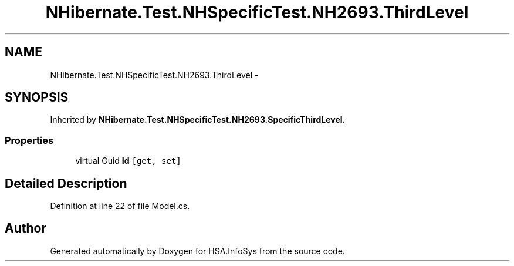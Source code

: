 .TH "NHibernate.Test.NHSpecificTest.NH2693.ThirdLevel" 3 "Fri Jul 5 2013" "Version 1.0" "HSA.InfoSys" \" -*- nroff -*-
.ad l
.nh
.SH NAME
NHibernate.Test.NHSpecificTest.NH2693.ThirdLevel \- 
.SH SYNOPSIS
.br
.PP
.PP
Inherited by \fBNHibernate\&.Test\&.NHSpecificTest\&.NH2693\&.SpecificThirdLevel\fP\&.
.SS "Properties"

.in +1c
.ti -1c
.RI "virtual Guid \fBId\fP\fC [get, set]\fP"
.br
.in -1c
.SH "Detailed Description"
.PP 
Definition at line 22 of file Model\&.cs\&.

.SH "Author"
.PP 
Generated automatically by Doxygen for HSA\&.InfoSys from the source code\&.
